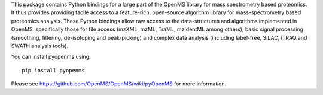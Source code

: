 This package contains Python bindings for a large part of the OpenMS library
for mass spectrometry based proteomics.  It thus provides providing facile
access to a feature-rich, open-source algorithm library for mass-spectrometry
based proteomics analysis. These Python bindings allow raw access to the
data-structures and algorithms implemented in OpenMS, specifically those for
file access (mzXML, mzML, TraML, mzIdentML among others), basic signal
processing (smoothing, filtering, de-isotoping and peak-picking) and complex
data analysis (including label-free, SILAC, iTRAQ and SWATH analysis tools).

You can install pyopenms using::

  pip install pyopenms

Please see https://github.com/OpenMS/OpenMS/wiki/pyOpenMS for more information.

